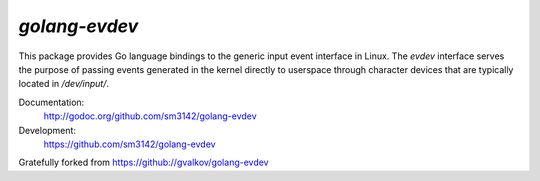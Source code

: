*golang-evdev*
--------------

This package provides Go language bindings to the generic input event
interface in Linux. The *evdev* interface serves the purpose of
passing events generated in the kernel directly to userspace through
character devices that are typically located in `/dev/input/`.

Documentation:
    http://godoc.org/github.com/sm3142/golang-evdev

Development:
    https://github.com/sm3142/golang-evdev

Gratefully forked from https://github://gvalkov/golang-evdev
